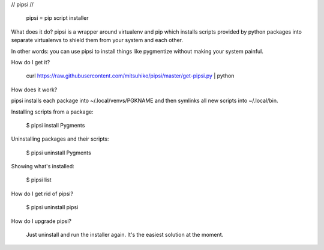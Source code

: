 // pipsi //

  pipsi = pip script installer

What does it do?  pipsi is a wrapper around virtualenv and pip
which installs scripts provided by python packages into separate
virtualenvs to shield them from your system and each other.

In other words: you can use pipsi to install things like
pygmentize without making your system painful.

How do I get it?

  curl https://raw.githubusercontent.com/mitsuhiko/pipsi/master/get-pipsi.py | python

How does it work?

pipsi installs each package into ~/.local/venvs/PGKNAME and then
symlinks all new scripts into ~/.local/bin.

Installing scripts from a package:

  $ pipsi install Pygments

Uninstalling packages and their scripts:

  $ pipsi uninstall Pygments

Showing what's installed:

  $ pipsi list

How do I get rid of pipsi?

  $ pipsi uninstall pipsi

How do I upgrade pipsi?

  Just uninstall and run the installer again.  It's the easiest
  solution at the moment.



